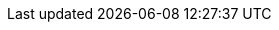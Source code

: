 :stack-version: 7.11.0
:doc-branch: 7.11
:go-version: 1.14.14
:release-state: unreleased
:python: 3.7
:docker: 1.12
:docker-compose: 1.11
:libpcap: 0.8
